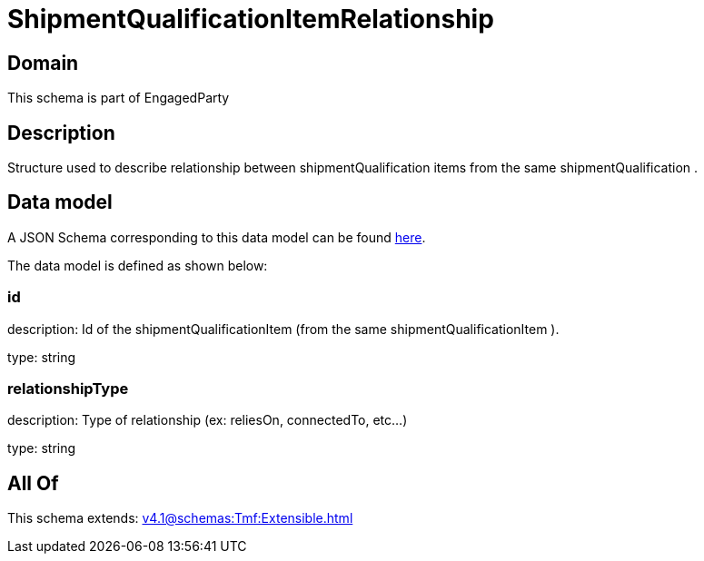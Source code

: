 = ShipmentQualificationItemRelationship

[#domain]
== Domain

This schema is part of EngagedParty

[#description]
== Description

Structure used to describe relationship between shipmentQualification items from the same shipmentQualification .


[#data_model]
== Data model

A JSON Schema corresponding to this data model can be found https://tmforum.org[here].

The data model is defined as shown below:


=== id
description: Id of the shipmentQualificationItem (from the same shipmentQualificationItem ).

type: string


=== relationshipType
description: Type of relationship (ex: reliesOn, connectedTo, etc...)

type: string


[#all_of]
== All Of

This schema extends: xref:v4.1@schemas:Tmf:Extensible.adoc[]
